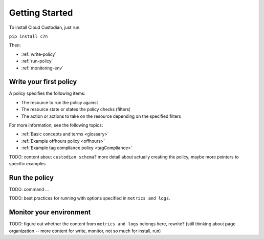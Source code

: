 .. _quickstart:

Getting Started
===============

To install Cloud Custodian, just run:

``pip install c7n``

Then:

* :ref:`write-policy`
* :ref:`run-policy`
* :ref:`monitoring-env`

.. _write-policy:

Write your first policy
-----------------------

A policy specifies the following items:

* The resource to run the policy against
* The resource state or states the policy checks (filters)
* The action or actions to take on the resource depending on the specified filters

For more information, see the following topics:

* :ref:`Basic concepts and terms <glossary>`
* :ref:`Example offhours policy <offhours>`
* :ref:`Example tag compliance policy <tagCompliance>`

TODO: content about ``custodian schema``? more detail about actually creating the policy, maybe more pointers to specific examples

.. _run-policy:

Run the policy
--------------

TODO: command ...

TODO: best practices for running with options specified in ``metrics and logs``.

.. _monitoring-env:

Monitor your environment
------------------------

TODO: figure out whether the content from ``metrics and logs`` belongs here, rewrite?
(still thinking about page organization -- more content for write, monitor, not so much for install, run)




